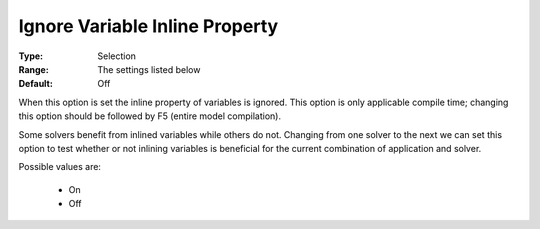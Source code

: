 

.. _option-AIMMS-ignore_variable_inline_property:


Ignore Variable Inline Property
===============================



:Type:	Selection	
:Range:	The settings listed below	
:Default:	Off	



When this option is set the inline property of variables is ignored. This option is only applicable compile time; changing this option should be followed by F5 (entire model compilation). 



Some solvers benefit from inlined variables while others do not. Changing from one solver to the next we can set this option to test whether or not inlining variables is beneficial for the current combination of application and solver.



Possible values are:



    *	On
    *	Off






